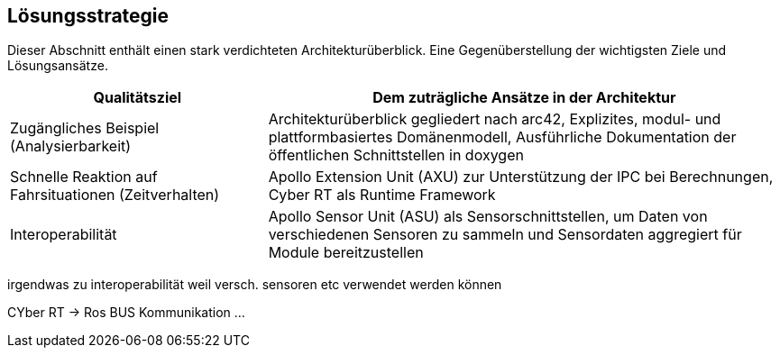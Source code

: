 [[section-solution-strategy]]
== Lösungsstrategie

Dieser Abschnitt enthält einen stark verdichteten Architekturüberblick. Eine Gegenüberstellung der wichtigsten Ziele und Lösungsansätze.

[cols="1,2" options="header"]
|===
| **Qualitätsziel** | **Dem zuträgliche Ansätze in der Architektur**

| Zugängliches Beispiel (Analysierbarkeit)
|Architekturüberblick gegliedert nach arc42, Explizites, modul- und plattformbasiertes Domänenmodell, Ausführliche Dokumentation der öffentlichen Schnittstellen in doxygen

| Schnelle Reaktion auf Fahrsituationen (Zeitverhalten)
|Apollo Extension Unit (AXU) zur Unterstützung der IPC bei Berechnungen,
Cyber RT als Runtime Framework

|Interoperabilität
|Apollo Sensor Unit (ASU) als Sensorschnittstellen, um Daten von verschiedenen Sensoren zu sammeln und Sensordaten aggregiert für Module bereitzustellen
|===

//[role="arc42help"]
//****
//.Inhalt
//Kurzer Überblick über die grundlegenden Entscheidungen und Lösungsansätze, die Entwurf und Implementierung des Systems prägen.
//Hierzu gehören:

//* Technologieentscheidungen
//* Entscheidungen über die Top-Level-Zerlegung des Systems, beispielsweise die Verwendung gesamthaft prägender Entwurfs- oder Architekturmuster,
//* Entscheidungen zur Erreichung der wichtigsten Qualitätsanforderungen sowie
//* relevante organisatorische Entscheidungen, beispielsweise für bestimmte Entwicklungsprozesse oder Delegation bestimmter Aufgaben an andere Stakeholder.

//.Motivation
//Diese wichtigen Entscheidungen bilden wesentliche „Eckpfeiler“ der Architektur.
//Von ihnen hängen viele weitere Entscheidungen oder Implementierungsregeln ab.

//.Form
//Fassen Sie die zentralen Entwurfsentscheidungen *kurz* zusammen.
//Motivieren Sie, ausgehend von Aufgabenstellung, Qualitätszielen und Randbedingungen, was Sie entschieden haben und warum Sie so entschieden haben.
//Vermeiden Sie redundante Beschreibungen und verweisen Sie eher auf weitere Ausführungen in Folgeabschnitten.
//****

//ausführlich

irgendwas zu interoperabilität weil versch. sensoren etc verwendet werden können

CYber RT -> Ros
BUS Kommunikation
...



